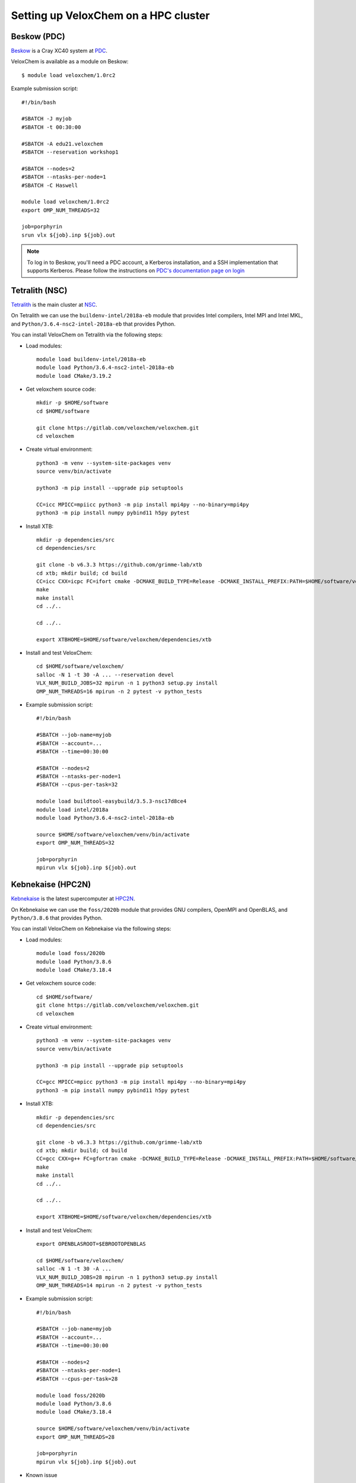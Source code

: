 .. _hpc-setup:


Setting up VeloxChem on a HPC cluster
=====================================


.. todo::

   Review and update with instructions for Dardel. Even though there is a
   module, I think it's good to summarize our tips and tricks with the Cray
   programming environment.

.. objectives::

   - Learn how to compile VeloxChem on your HPC cluster.


.. keypoints::

   - Make sure the Python dependencies are in a virtual environment.


Beskow (PDC)
^^^^^^^^^^^^

`Beskow <https://www.pdc.kth.se/hpc-services/computing-systems/beskow-1.737436>`_
is a Cray XC40 system at `PDC <https://www.pdc.kth.se/>`_.

VeloxChem is available as a module on Beskow::

  $ module load veloxchem/1.0rc2

Example submission script::

  #!/bin/bash

  #SBATCH -J myjob
  #SBATCH -t 00:30:00

  #SBATCH -A edu21.veloxchem
  #SBATCH --reservation workshop1

  #SBATCH --nodes=2
  #SBATCH --ntasks-per-node=1
  #SBATCH -C Haswell

  module load veloxchem/1.0rc2
  export OMP_NUM_THREADS=32

  job=porphyrin
  srun vlx ${job}.inp ${job}.out

.. note::

   To log in to Beskow, you'll need a PDC account, a Kerberos installation, and
   a SSH implementation that supports Kerberos. Please follow the instructions
   on `PDC's documentation page on login
   <https://www.pdc.kth.se/support/documents/login/login.html>`_


.. _Tetralith (NSC):

Tetralith (NSC)
^^^^^^^^^^^^^^^

`Tetralith <https://www.nsc.liu.se/systems/tetralith/>`_ is the main cluster at
`NSC <https://www.nsc.liu.se/>`_.

On Tetralith we can use the ``buildenv-intel/2018a-eb`` module that provides
Intel compilers, Intel MPI and Intel MKL, and
``Python/3.6.4-nsc2-intel-2018a-eb`` that provides Python.

You can install VeloxChem on Tetralith via the following steps:

- Load modules::

    module load buildenv-intel/2018a-eb
    module load Python/3.6.4-nsc2-intel-2018a-eb
    module load CMake/3.19.2

- Get veloxchem source code::

    mkdir -p $HOME/software
    cd $HOME/software

    git clone https://gitlab.com/veloxchem/veloxchem.git
    cd veloxchem

- Create virtual environment::

    python3 -m venv --system-site-packages venv
    source venv/bin/activate

    python3 -m pip install --upgrade pip setuptools

    CC=icc MPICC=mpiicc python3 -m pip install mpi4py --no-binary=mpi4py
    python3 -m pip install numpy pybind11 h5py pytest

- Install XTB::

    mkdir -p dependencies/src
    cd dependencies/src

    git clone -b v6.3.3 https://github.com/grimme-lab/xtb
    cd xtb; mkdir build; cd build
    CC=icc CXX=icpc FC=ifort cmake -DCMAKE_BUILD_TYPE=Release -DCMAKE_INSTALL_PREFIX:PATH=$HOME/software/veloxchem/dependencies/xtb ..
    make
    make install
    cd ../..

    cd ../..

    export XTBHOME=$HOME/software/veloxchem/dependencies/xtb

- Install and test VeloxChem::

    cd $HOME/software/veloxchem/
    salloc -N 1 -t 30 -A ... --reservation devel
    VLX_NUM_BUILD_JOBS=32 mpirun -n 1 python3 setup.py install
    OMP_NUM_THREADS=16 mpirun -n 2 pytest -v python_tests

- Example submission script::

    #!/bin/bash

    #SBATCH --job-name=myjob
    #SBATCH --account=...
    #SBATCH --time=00:30:00

    #SBATCH --nodes=2
    #SBATCH --ntasks-per-node=1
    #SBATCH --cpus-per-task=32

    module load buildtool-easybuild/3.5.3-nsc17d8ce4
    module load intel/2018a
    module load Python/3.6.4-nsc2-intel-2018a-eb

    source $HOME/software/veloxchem/venv/bin/activate
    export OMP_NUM_THREADS=32

    job=porphyrin
    mpirun vlx ${job}.inp ${job}.out


.. _Kebnekaise (HPC2N):

Kebnekaise (HPC2N)
^^^^^^^^^^^^^^^^^^

`Kebnekaise <https://www.hpc2n.umu.se/resources/hardware/kebnekaise>`_ is the
latest supercomputer at `HPC2N <https://www.hpc2n.umu.se/>`_.

On Kebnekaise we can use the ``foss/2020b`` module that provides GNU compilers,
OpenMPI and OpenBLAS, and ``Python/3.8.6`` that provides Python.

You can install VeloxChem on Kebnekaise via the following steps:

- Load modules::

    module load foss/2020b
    module load Python/3.8.6
    module load CMake/3.18.4

- Get veloxchem source code::

    cd $HOME/software/
    git clone https://gitlab.com/veloxchem/veloxchem.git
    cd veloxchem

- Create virtual environment::

    python3 -m venv --system-site-packages venv
    source venv/bin/activate

    python3 -m pip install --upgrade pip setuptools

    CC=gcc MPICC=mpicc python3 -m pip install mpi4py --no-binary=mpi4py
    python3 -m pip install numpy pybind11 h5py pytest

- Install XTB::

    mkdir -p dependencies/src
    cd dependencies/src

    git clone -b v6.3.3 https://github.com/grimme-lab/xtb
    cd xtb; mkdir build; cd build
    CC=gcc CXX=g++ FC=gfortran cmake -DCMAKE_BUILD_TYPE=Release -DCMAKE_INSTALL_PREFIX:PATH=$HOME/software/veloxchem/dependencies/xtb ..
    make
    make install
    cd ../..

    cd ../..

    export XTBHOME=$HOME/software/veloxchem/dependencies/xtb

- Install and test VeloxChem::

    export OPENBLASROOT=$EBROOTOPENBLAS

    cd $HOME/software/veloxchem/
    salloc -N 1 -t 30 -A ...
    VLX_NUM_BUILD_JOBS=28 mpirun -n 1 python3 setup.py install
    OMP_NUM_THREADS=14 mpirun -n 2 pytest -v python_tests

- Example submission script::

    #!/bin/bash

    #SBATCH --job-name=myjob
    #SBATCH --account=...
    #SBATCH --time=00:30:00

    #SBATCH --nodes=2
    #SBATCH --ntasks-per-node=1
    #SBATCH --cpus-per-task=28

    module load foss/2020b
    module load Python/3.8.6
    module load CMake/3.18.4

    source $HOME/software/veloxchem/venv/bin/activate
    export OMP_NUM_THREADS=28

    job=porphyrin
    mpirun vlx ${job}.inp ${job}.out

- Known issue

  On Kebnekaise you may encounter the ``fock()`` warning from OpenMPI, if you import MPI before h5py::

    $ python3
    Python 3.8.6 (default, Feb 19 2021, 13:45:45)
    [GCC 10.2.0] on linux
    Type "help", "copyright", "credits" or "license" for more information.
    >>> from mpi4py import MPI
    >>> import h5py
    [1620306933.125286] [b-an01:921717:0]          ib_md.c:1140 UCX  WARN  IB: ibv_fork_init() was disabled or failed, yet a fork() has been issued.
    [1620306933.125305] [b-an01:921717:0]          ib_md.c:1141 UCX  WARN  IB: data corruption might occur when using registered memory.

  This warning is similar to that documented in `this link
  <https://github.com/h5py/h5py/issues/1079#issuecomment-516816031>`_, which
  disappears if h5py is imported prior to MPI::

    $ python3
    Python 3.8.6 (default, Feb 19 2021, 13:45:45)
    [GCC 10.2.0] on linux
    Type "help", "copyright", "credits" or "license" for more information.
    >>> import h5py
    >>> from mpi4py import MPI

  In case of this rare problem a practical workaround for VeloxChem is to add
  ``import h5py`` in line 25 of ``src/pymodule/__init__.py`` and then rerun the
  ``mpirun -n 1 python3 setup.py install`` command.


Other HPC cluster
^^^^^^^^^^^^^^^^^

If you use Intel compiler you can refer to the installation steps for :ref:`Tetralith (NSC)`.

If you use GNU compiler you can refer to the installation steps for :ref:`Kebnekaise (HPC2N)`.


Exercise
^^^^^^^^

The purpose of the exercise is to check that your VeloxChem can run a simple
calculation.  You can test with the `cpp.inp
<https://gitlab.com/veloxchem/veloxchem/-/raw/master/docs/inputs/cpp.inp>`_
file.

- On Beskow::

    salloc -N 1 -t 00:20:00 -A edu21.veloxchem --reservation workshop1
    module load veloxchem/1.0rc2
    export OMP_NUM_THREADS=16
    wget https://gitlab.com/veloxchem/veloxchem/-/raw/master/docs/inputs/cpp.inp
    srun -n 2 vlx cpp.inp
    exit

- On Tetralith::

    salloc -N 1 -t 00:20:00 -A <your-project-ID> --reservation devel
    # You can use pre-installed VeloxChem, if you like
    #source /home/x_lixin/Public/tetralith/veloxchem/env.sh
    # or load your own virtual environment
    export OMP_NUM_THREADS=16
    wget https://gitlab.com/veloxchem/veloxchem/-/raw/master/docs/inputs/cpp.inp
    mpirun -n 2 vlx cpp.inp
    exit

- On Kebnekaise::

    salloc -N 1 -t 00:20:00 -A <your-project-ID>
    # You can use pre-installed VeloxChem, if you like
    #source /home/l/lxin/Public/kebnekaise/env.sh
    # or load your own virtual environment
    export OMP_NUM_THREADS=14
    wget https://gitlab.com/veloxchem/veloxchem/-/raw/master/docs/inputs/cpp.inp
    mpirun -n 2 vlx cpp.inp
    exit

- On other HPC cluster

  You can refer to the examples for the above HPC clusters.
